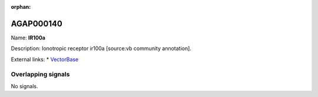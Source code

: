 :orphan:

AGAP000140
=============



Name: **IR100a**

Description: Ionotropic receptor ir100a [source:vb community annotation].

External links:
* `VectorBase <https://www.vectorbase.org/Anopheles_gambiae/Gene/Summary?g=AGAP000140>`_

Overlapping signals
-------------------



No signals.



